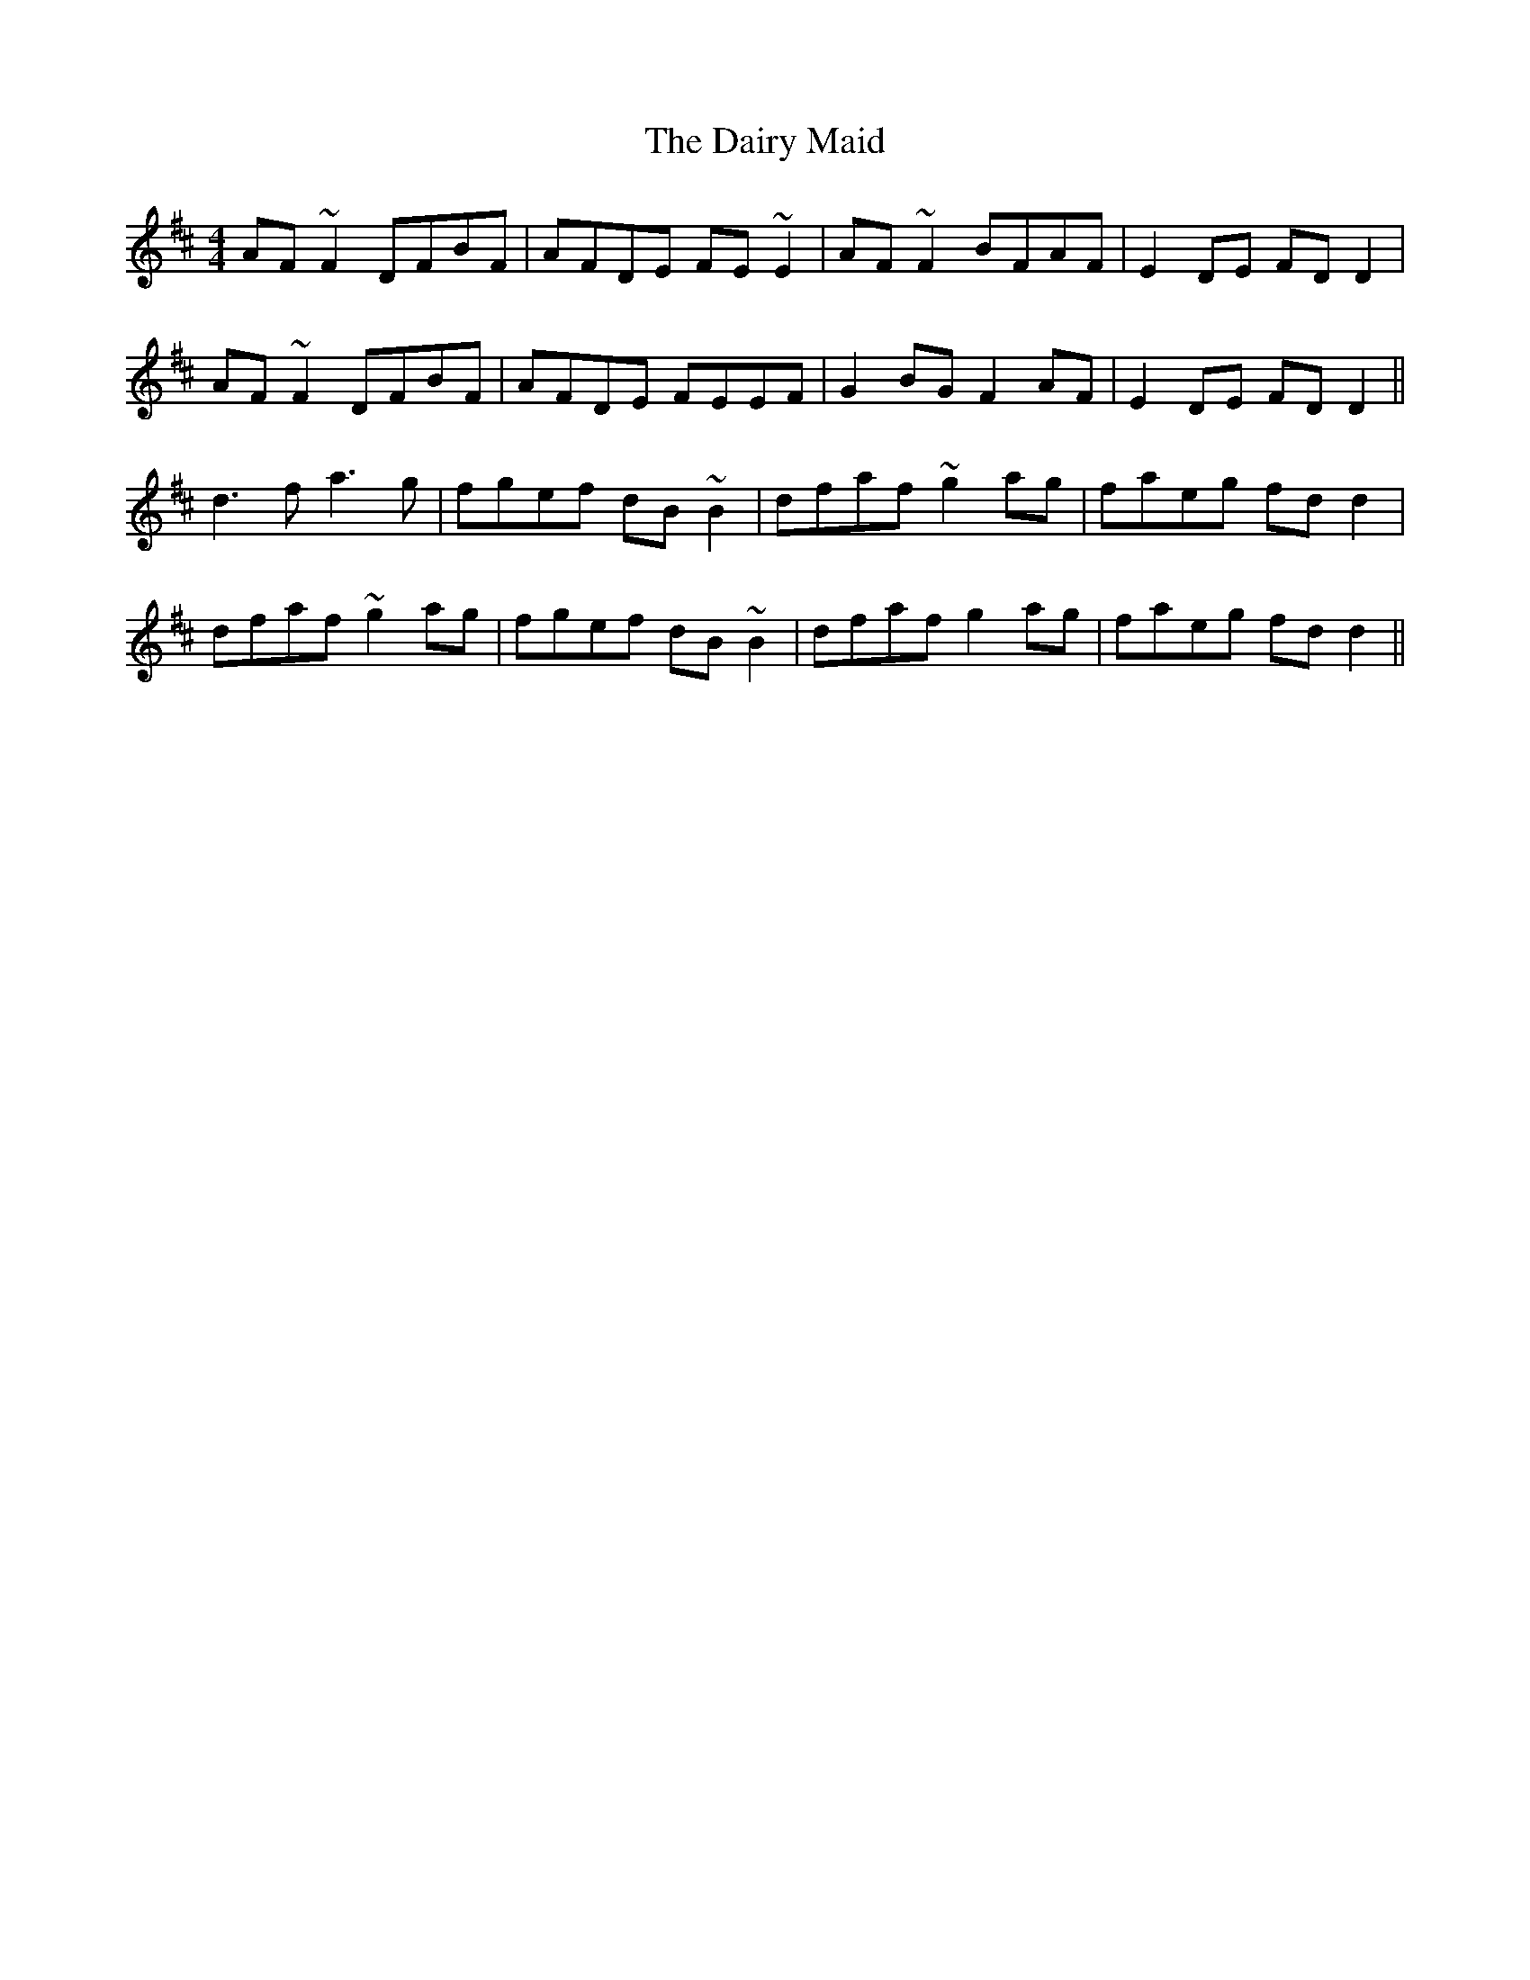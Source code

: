 X: 9135
T: Dairy Maid, The
R: reel
M: 4/4
K: Dmajor
AF ~F2 DFBF|AFDE FE ~E2|AF ~F2 BFAF|E2 DE FD D2|
AF ~F2 DFBF|AFDE FEEF|G2 BG F2 AF|E2 DE FD D2||
d3 f a3 g|fgef dB ~B2|dfaf ~g2 ag|faeg fd d2|
dfaf ~g2 ag|fgef dB ~B2|dfaf g2 ag|faeg fd d2||

